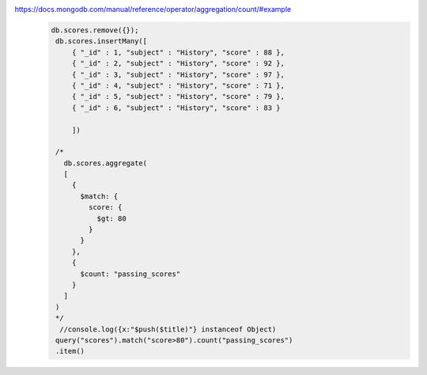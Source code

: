 https://docs.mongodb.com/manual/reference/operator/aggregation/count/#example
    .. code-block::

           db.scores.remove({});
            db.scores.insertMany([
                { "_id" : 1, "subject" : "History", "score" : 88 },
                { "_id" : 2, "subject" : "History", "score" : 92 },
                { "_id" : 3, "subject" : "History", "score" : 97 },
                { "_id" : 4, "subject" : "History", "score" : 71 },
                { "_id" : 5, "subject" : "History", "score" : 79 },
                { "_id" : 6, "subject" : "History", "score" : 83 }

                ])

            /*
              db.scores.aggregate(
              [
                {
                  $match: {
                    score: {
                      $gt: 80
                    }
                  }
                },
                {
                  $count: "passing_scores"
                }
              ]
            )
            */
             //console.log({x:"$push($title)"} instanceof Object)
            query("scores").match("score>80").count("passing_scores")
            .item()
